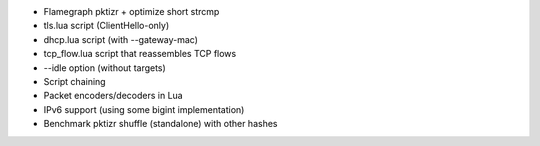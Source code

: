 - Flamegraph pktizr + optimize short strcmp
- tls.lua script (ClientHello-only)
- dhcp.lua script (with --gateway-mac)
- tcp_flow.lua script that reassembles TCP flows
- --idle option (without targets)
- Script chaining
- Packet encoders/decoders in Lua
- IPv6 support (using some bigint implementation)
- Benchmark pktizr shuffle (standalone) with other hashes
